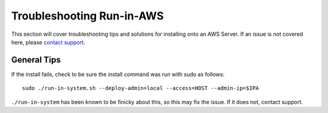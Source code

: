 .. index::
	TODO; Run-in-AWS Troubleshooting
	pair: Run-in-AWS; Troubleshooting
	
.. _troubleshoot_aws:

Troubleshooting Run-in-AWS 
--------------------------

This section will cover troubleshooting tips and solutions for installing onto an AWS Server. If an issue is not covered here, please `contact support <https://gitter.im/digitalrebar/core?utm_source=badge&utm_medium=badge&utm_campaign=pr-badge&utm_content=badge>`_.

General Tips
============

If the install fails, check to be sure the install command was run with sudo as follows::

	sudo ./run-in-system.sh --deploy-admin=local --access=HOST --admin-ip=$IPA

``./run-in-system`` has been known to be finicky about this, so this may fix the issue. If it does not, contact support. 

